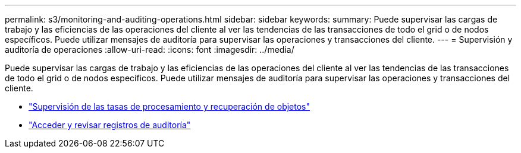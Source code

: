 ---
permalink: s3/monitoring-and-auditing-operations.html 
sidebar: sidebar 
keywords:  
summary: Puede supervisar las cargas de trabajo y las eficiencias de las operaciones del cliente al ver las tendencias de las transacciones de todo el grid o de nodos específicos. Puede utilizar mensajes de auditoría para supervisar las operaciones y transacciones del cliente. 
---
= Supervisión y auditoría de operaciones
:allow-uri-read: 
:icons: font
:imagesdir: ../media/


[role="lead"]
Puede supervisar las cargas de trabajo y las eficiencias de las operaciones del cliente al ver las tendencias de las transacciones de todo el grid o de nodos específicos. Puede utilizar mensajes de auditoría para supervisar las operaciones y transacciones del cliente.

* link:monitoring-object-ingest-and-retrieval-rates.html["Supervisión de las tasas de procesamiento y recuperación de objetos"]
* link:accessing-and-reviewing-audit-logs.html["Acceder y revisar registros de auditoría"]

